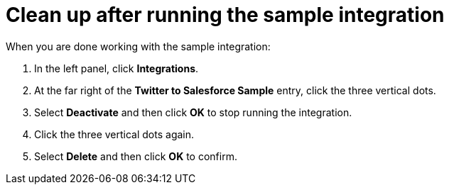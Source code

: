 [[t2sf-clean-up]]
= Clean up after running the sample integration

When you are done working with the sample integration:

. In the left panel, click *Integrations*. 
. At the far right of the *Twitter to Salesforce Sample* entry, 
click the three vertical dots. 
. Select *Deactivate* and then click *OK* to stop running the integration. 
. Click the three vertical dots again. 
. Select *Delete* and then click *OK* to confirm. 
